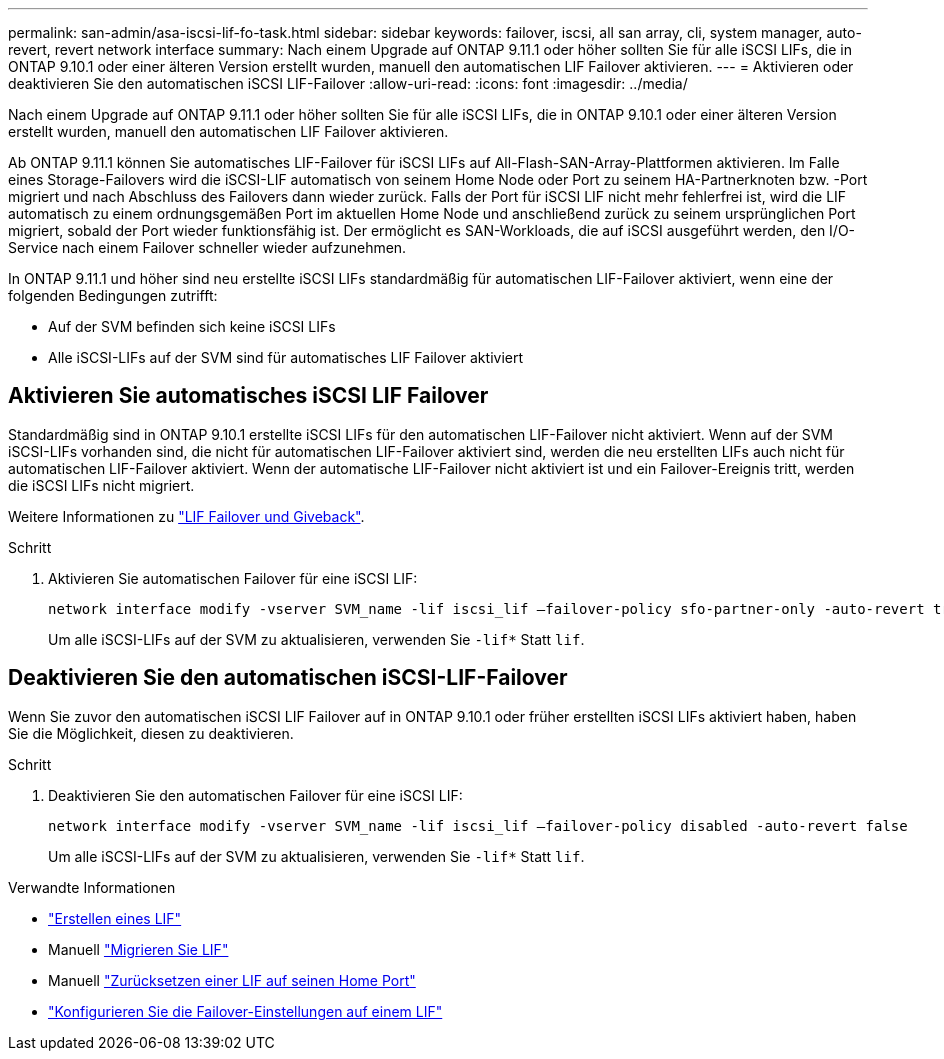 ---
permalink: san-admin/asa-iscsi-lif-fo-task.html 
sidebar: sidebar 
keywords: failover, iscsi, all san array, cli, system manager, auto-revert, revert network interface 
summary: Nach einem Upgrade auf ONTAP 9.11.1 oder höher sollten Sie für alle iSCSI LIFs, die in ONTAP 9.10.1 oder einer älteren Version erstellt wurden, manuell den automatischen LIF Failover aktivieren. 
---
= Aktivieren oder deaktivieren Sie den automatischen iSCSI LIF-Failover
:allow-uri-read: 
:icons: font
:imagesdir: ../media/


[role="lead"]
Nach einem Upgrade auf ONTAP 9.11.1 oder höher sollten Sie für alle iSCSI LIFs, die in ONTAP 9.10.1 oder einer älteren Version erstellt wurden, manuell den automatischen LIF Failover aktivieren.

Ab ONTAP 9.11.1 können Sie automatisches LIF-Failover für iSCSI LIFs auf All-Flash-SAN-Array-Plattformen aktivieren. Im Falle eines Storage-Failovers wird die iSCSI-LIF automatisch von seinem Home Node oder Port zu seinem HA-Partnerknoten bzw. -Port migriert und nach Abschluss des Failovers dann wieder zurück.  Falls der Port für iSCSI LIF nicht mehr fehlerfrei ist, wird die LIF automatisch zu einem ordnungsgemäßen Port im aktuellen Home Node und anschließend zurück zu seinem ursprünglichen Port migriert, sobald der Port wieder funktionsfähig ist.  Der ermöglicht es SAN-Workloads, die auf iSCSI ausgeführt werden, den I/O-Service nach einem Failover schneller wieder aufzunehmen.

In ONTAP 9.11.1 und höher sind neu erstellte iSCSI LIFs standardmäßig für automatischen LIF-Failover aktiviert, wenn eine der folgenden Bedingungen zutrifft:

* Auf der SVM befinden sich keine iSCSI LIFs
* Alle iSCSI-LIFs auf der SVM sind für automatisches LIF Failover aktiviert




== Aktivieren Sie automatisches iSCSI LIF Failover

Standardmäßig sind in ONTAP 9.10.1 erstellte iSCSI LIFs für den automatischen LIF-Failover nicht aktiviert.  Wenn auf der SVM iSCSI-LIFs vorhanden sind, die nicht für automatischen LIF-Failover aktiviert sind, werden die neu erstellten LIFs auch nicht für automatischen LIF-Failover aktiviert.  Wenn der automatische LIF-Failover nicht aktiviert ist und ein Failover-Ereignis tritt, werden die iSCSI LIFs nicht migriert.

Weitere Informationen zu link:../networking/configure_lifs_@cluster_administrators_only@_overview.html#lif-failover-and-giveback["LIF Failover und Giveback"].

.Schritt
. Aktivieren Sie automatischen Failover für eine iSCSI LIF:
+
[source, cli]
----
network interface modify -vserver SVM_name -lif iscsi_lif –failover-policy sfo-partner-only -auto-revert true
----
+
Um alle iSCSI-LIFs auf der SVM zu aktualisieren, verwenden Sie `-lif*` Statt `lif`.





== Deaktivieren Sie den automatischen iSCSI-LIF-Failover

Wenn Sie zuvor den automatischen iSCSI LIF Failover auf in ONTAP 9.10.1 oder früher erstellten iSCSI LIFs aktiviert haben, haben Sie die Möglichkeit, diesen zu deaktivieren.

.Schritt
. Deaktivieren Sie den automatischen Failover für eine iSCSI LIF:
+
[source, cli]
----
network interface modify -vserver SVM_name -lif iscsi_lif –failover-policy disabled -auto-revert false
----
+
Um alle iSCSI-LIFs auf der SVM zu aktualisieren, verwenden Sie `-lif*` Statt `lif`.



.Verwandte Informationen
* link:../networking/create_a_lif.html["Erstellen eines LIF"]
* Manuell link:../networking/migrate_a_lif.html["Migrieren Sie LIF"]
* Manuell link:../networking/revert_a_lif_to_its_home_port.html["Zurücksetzen einer LIF auf seinen Home Port"]
* link:../networking/configure_failover_settings_on_a_lif.html["Konfigurieren Sie die Failover-Einstellungen auf einem LIF"]

